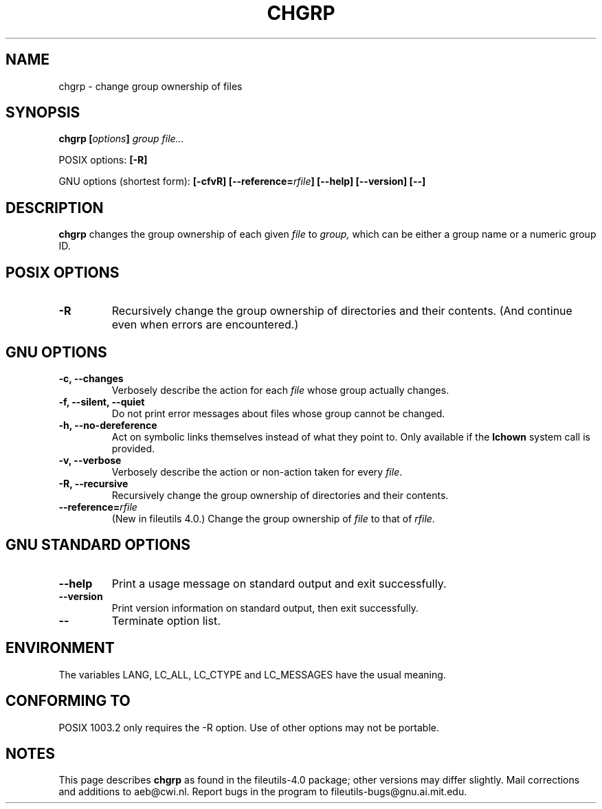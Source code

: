 .\" Copyright Andries Brouwer, Ragnar Hojland Espinosa and A. Wik, 1998.
.\"
.\" This file may be copied under the conditions described
.\" in the LDP GENERAL PUBLIC LICENSE, Version 1, September 1998
.\" that should have been distributed together with this file.
.\"
.TH CHGRP 1 "November 1998" "GNU fileutils 4.0"
.SH NAME
chgrp \- change group ownership of files
.SH SYNOPSIS
.BI "chgrp [" options "] " "group file..."
.sp
POSIX options:
.B [\-R]
.sp
GNU options (shortest form):
.B [\-cfvR]
.BI [\-\-reference= rfile ]
.B "[\-\-help] [\-\-version] [\-\-]"
.SH DESCRIPTION
.B chgrp
changes the group ownership of each given
.I file
to
.I group,
which can be either a group name or a numeric group ID.
.SH "POSIX OPTIONS"
.TP
.B \-R
Recursively change the group ownership of directories and their contents.
(And continue even when errors are encountered.)
.SH "GNU OPTIONS"
.TP
.B "\-c, \-\-changes"
Verbosely describe the action for each
.I file
whose group actually changes.
.TP
.B "\-f, \-\-silent, \-\-quiet"
Do not print error messages about files whose group cannot be changed.
.TP
.B "\-h, \-\-no\-dereference"
Act on symbolic links themselves instead of what they point to.
Only available if the
.B lchown
system call is provided.
.TP
.B "\-v, \-\-verbose"
Verbosely describe the action or non-action taken for every
.IR file .
.TP
.B "\-R, \-\-recursive"
Recursively change the group ownership of directories and their contents.
.TP
.BI "\-\-reference=" "rfile"
(New in fileutils 4.0.)
Change the group ownership of
.I file
to that of
.IR rfile .
.SH "GNU STANDARD OPTIONS"
.TP
.B "\-\-help"
Print a usage message on standard output and exit successfully.
.TP
.B "\-\-version"
Print version information on standard output, then exit successfully.
.TP
.B "\-\-"
Terminate option list.
.SH ENVIRONMENT
The variables LANG, LC_ALL, LC_CTYPE and LC_MESSAGES have the
usual meaning.
.SH "CONFORMING TO"
POSIX 1003.2 only requires the \-R option. Use of other options
may not be portable.
.SH NOTES
This page describes
.B chgrp
as found in the fileutils-4.0 package;
other versions may differ slightly.
Mail corrections and additions to aeb@cwi.nl.
Report bugs in the program to fileutils-bugs@gnu.ai.mit.edu.
